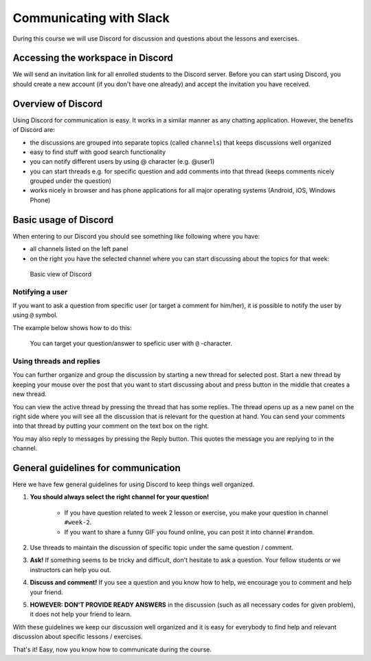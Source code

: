 Communicating with Slack
========================


During this course we will use Discord for discussion and questions about the lessons and exercises.

Accessing the workspace in Discord
--------------------------------

We will send an invitation link for all enrolled students to the Discord server.
Before you can start using Discord, you should create a new account (if you don't have one already) and accept the invitation you have received.


Overview of Discord
-----------------

Using Discord for communication is easy. It works in a similar manner as any chatting application. However, the benefits of Discord are:

- the discussions are grouped into separate topics (called ``channels``) that keeps discussions well organized
- easy to find stuff with good search functionality
- you can notify different users by using @ character (e.g. @user1)
- you can start threads e.g. for specific question and add comments into that thread (keeps comments nicely grouped under the question)
- works nicely in browser and has phone applications for all major operating systems (Android, iOS, Windows Phone)

Basic usage of Discord
--------------------

When entering to our Discord you should see something like following where you have:

- all channels listed on the left panel
- on the right you have the selected channel where you can start discussing about the topics for that week:

.. figure:: img/discord-basic-view.png
   :alt: Basic view of Discord
   :width: 550px

   Basic view of Discord

Notifying a user
~~~~~~~~~~~~~~~~

If you want to ask a question from specific user (or target a comment for him/her), it is possible to notify the user by using ``@`` symbol.

The example below shows how to do this:

.. figure:: img/notifying-user.PNG
   :alt: You can notify a user
   :width: 550px

   You can target your question/answer to speficic user with ``@`` -character.


Using threads and replies
~~~~~~~~~~~~~

You can further organize and group the discussion by starting a new thread for selected post. Start a new thread by keeping your mouse over the post that you want
to start discussing about and press button in the middle that creates a new thread.

You can view the active thread by pressing the thread that has some replies.
The thread opens up as a new panel on the right side where you will see all the discussion that is relevant for the question at hand.
You can send your comments into that thread by putting your comment on the text box on the right.

You may also reply to messages by pressing the Reply button.  This quotes the message you are replying to in the channel.


General guidelines for communication
------------------------------------

Here we have few general guidelines for using Discord to keep things well organized.

.. important::

1. **You should always select the right channel for your question!**

    - If you have question related to week 2 lesson or exercise, you make your question in channel ``#week-2``.
    - If you want to share a funny GIF you found online, you can post it into channel ``#random``.

2. Use threads to maintain the discussion of specific topic under the same question / comment.

3. **Ask!** If something seems to be tricky and difficult, don't hesitate to ask a question. Your fellow students or we instructors can help you out.

4. **Discuss and comment!** If you see a question and you know how to help, we encourage you to comment and help your friend.

5. **HOWEVER: DON'T PROVIDE READY ANSWERS** in the discussion (such as all necessary codes for given problem), it does not help your friend to learn.

With these guidelines we keep our discussion well organized and it is easy for everybody to find help and relevant discussion about specific lessons / exercises.

That's it! Easy, now you know how to communicate during the course.
